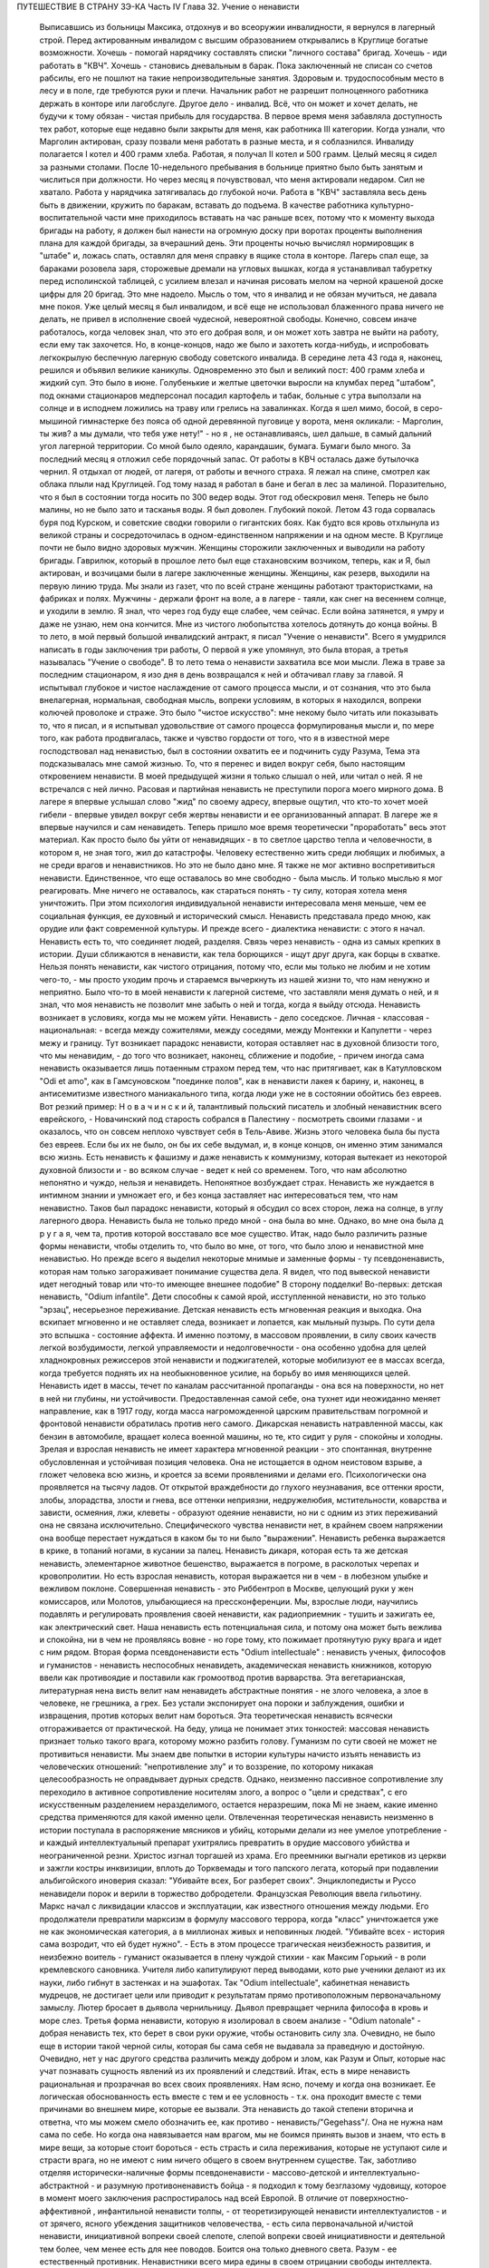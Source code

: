 ПУТЕШЕСТВИЕ В СТРАНУ ЗЭ-КА
Часть IV
Глава 32.  Учение о ненависти

     Выписавшись из больницы Максика, отдохнув и во всеоружии инвалидности, я вернулся в лагерный строй. Перед актированным инвалидом с высшим образованием открывались в Круглице богатые возможности. Хочешь - помогай нарядчику составлять списки "личного состава" бригад. Хочешь - иди работать в "КВЧ". Хочешь - становись дневальным в барак. Пока заключенный не списан со счетов рабсилы, его не пошлют на такие непроизводительные занятия. Здоровым и. трудоспособным место в лесу и в поле, где требуются руки и плечи. Начальник работ не разрешит полноценного работника держать в конторе или лагобслуге. Другое дело - инвалид. Всё, что он может и хочет делать, не будучи к тому обязан - чистая прибыль для государства.
     В первое время меня забавляла доступность тех работ, которые еще недавно были закрыты для меня, как работника III категории. Когда узнали, что Марголин актирован, сразу позвали меня работать в разные места, и я соблазнился. Инвалиду полагается I котел и 400 грамм хлеба. Работая, я получал II котел и 500 грамм.
     Целый месяц я сидел за разными столами. После 10-недельного пребывания в больнице приятно было быть занятым и числиться при должности. Но через месяц я почувствовал, что меня актировали недаром. Сил не хватало. Работа у нарядчика затягивалась до глубокой ночи. Работа в "КВЧ" заставляла весь день быть в движении, кружить по баракам, вставать до подъема. В качестве работника культурно-воспитательной части мне приходилось вставать на час раньше всех, потому что к моменту выхода бригады на работу, я должен был нанести на огромную доску при воротах проценты выполнения плана для каждой бригады, за вчерашний день. Эти проценты ночью вычислял нормировщик в "штабе" и, ложась спать, оставлял для меня справку в ящике стола в конторе. Лагерь спал еще, за бараками розовела заря, сторожевые дремали на угловых вышках, когда я устанавливал табуретку перед исполинской таблицей, с усилием влезал и начиная рисовать мелом на черной крашеной доске цифры для 20 бригад.
     Это мне надоело. Мысль о том, что я инвалид и не обязан мучиться, не давала мне покоя. Уже целый месяц я был инвалидом, и всё еще не использовал блаженного права ничего не делать, не привел в исполнение своей чудесной, невероятной свободы. Конечно, совсем иначе работалось, когда человек знал, что это его добрая воля, и он может хоть завтра не выйти на работу, если ему так захочется. Но, в конце-концов, надо же было и захотеть когда-нибудь, и испробовать легкокрылую беспечную лагерную свободу советского инвалида.
     В середине лета 43 года я, наконец, решился и объявил великие каникулы. Одновременно это был и великий пост: 400 грамм хлеба и жидкий суп. Это было в июне. Голубенькие и желтые цветочки выросли на клумбах перед "штабом", под окнами стационаров медперсонал посадил картофель и табак, больные с утра выползали на солнце и в исподнем ложились на траву или грелись на завалинках. Когда я шел мимо, босой, в серо-мышиной гимнастерке без пояса об одной деревянной пуговице у ворота, меня окликали:
     - Марголин, ты жив? а мы думали, что тебя уже нету!" - но я , не останавливаясь, шел дальше, в самый дальний угол лагерной территории. Со мной было одеяло, карандашик, бумага. Бумаги было много. За последний месяц я отложил себе порядочный запас. От работы в КВЧ осталась даже бутылочка чернил. Я отдыхал от людей, от лагеря, от работы и вечного страха. Я лежал на спине, смотрел как облака плыли над Круглицей. Год тому назад я работал в бане и бегал в лес за малиной. Поразительно, что я был в состоянии тогда носить по 300 ведер воды. Этот год обескровил меня. Теперь не было малины, но не было зато и тасканья воды. Я был доволен. Глубокий покой.
     Летом 43 года сорвалась буря под Курском, и советские сводки говорили о гигантских боях. Как будто вся кровь отхлынула из великой страны и сосредоточилась в одном-единственном напряжении и на одном месте. В Круглице почти не было видно здоровых мужчин. Женщины сторожили заключенных и выводили на работу бригады. Гаврилюк, который в прошлое лето был еще стахановским возчиком, теперь, как и Я, был актирован, и возчицами были в лагере заключенные женщины. Женщины, как резерв, выходили на первую линию труда. Мы знали из газет, что по всей стране женщины работают трактористками, на фабриках и полях. Мужчины - держали фронт на воле, а в лагере - таяли, как снег на весеннем солнце, и уходили в землю. Я знал, что через год буду еще слабее, чем сейчас. Если война затянется, я умру и даже не узнаю, нем она кончится. Мне из чистого любопытства хотелось дотянуть до конца войны.
     В то лето, в мой первый большой инвалидский антракт, я писал "Учение о ненависти". Всего я умудрился написать в годы заключения три работы, О первой я уже упомянул, это была вторая, а третья называлась "Учение о свободе". В то лето тема о ненависти захватила все мои мысли. Лежа в траве за последним стационаром, я изо дня в день возвращался к ней и обтачивал главу за главой. Я испытывал глубокое и чистое наслаждение от самого процесса мысли, и от сознания, что это была внелагерная, нормальная, свободная мысль, вопреки условиям, в которых я находился, вопреки колючей проволоке и страже. Это было "чистое искусство": мне некому было читать или показывать то, что я писал, и я испытывал удовольствие от самого процесса формулированья мысли и, по мере того, как работа продвигалась, также и чувство гордости от того, что я в известной мере господствовал над ненавистью, был в состоянии охватить ее и подчинить суду Разума,
     Тема эта подсказывалась мне самой жизнью. То, что я перенес и видел вокруг себя, было настоящим откровением ненависти. В моей предыдущей жизни я только слышал о ней, или читал о ней. Я не встречался с ней лично. Расовая и партийная ненависть не преступили порога моего мирного дома. В лагере я впервые услышал слово "жид" по своему адресу, впервые ощутил, что кто-то хочет моей гибели - впервые увидел вокруг себя жертвы ненависти и ее организованный аппарат. В лагере же я впервые научился и сам ненавидеть.
     Теперь пришло мое время теоретически "проработать" весь этот материал. Как просто было бы уйти от ненавидящих - в то светлое царство тепла и человечности, в котором я, не зная того, жил до катастрофы. Человеку естественно жить среди любящих и любимых, а не среди врагов и ненавистников. Но это не было дано мне. Я также не мог активно воспретивиться ненависти. Единственное, что еще оставалось во мне свободно - была мысль. И только мыслью я мог реагировать. Мне ничего не оставалось, как стараться понять - ту силу, которая хотела меня уничтожить.
     При этом психология индивидуальной ненависти интересовала меня меньше, чем ее социальная функция, ее духовный и исторический смысл. Ненависть представала предо мною, как орудие или факт современной культуры.
     И прежде всего - диалектика ненависти: с этого я начал. Ненависть есть то, что соединяет людей, разделяя. Связь через ненависть - одна из самых крепких в истории. Души сближаются в ненависти, как тела борющихся - ищут друг друга, как борцы в схватке. Нельзя понять ненависти, как чистого отрицания, потому что, если мы только не любим и не хотим чего-то, - мы просто уходим прочь и стараемся вычеркнуть из нашей жизни то, что нам ненужно и неприятно. Было что-то в моей ненависти к лагерной системе, что заставляли меня думать о ней, и я знал, что моя ненависть не позволит мне забыть о ней и тогда, когда я выйду отсюда. Ненависть возникает в условиях, когда мы не можем уйти. Ненависть - дело соседское. Личная - классовая - национальная: - всегда между сожителями, между соседями, между Монтекки и Капулетти - через межу и границу.
     Тут возникает парадокс ненависти, которая оставляет нас в духовной близости того, что мы ненавидим, - до того что возникает, наконец, сближение и подобие, - причем иногда сама ненависть оказывается лишь потаенным страхом перед тем, что нас притягивает, как в Катулловском "Odi et amo", как в Гамсуновском "поединке полов", как в ненависти лакея к барину, и, наконец, в антисемитизме известного маниакального типа, когда люди уже не в состоянии обойтись без евреев. Вот резкий пример: Н о в а ч и н с к и й, талантливый польский писатель и злобный ненавистник всего еврейского, - Новачинский под старость собрался в Палестину - посмотреть своими глазами - и оказалось, что он совсем неплохо чувствует себя в Тель-Авиве. Жизнь этого человека была бы пуста без евреев. Если бы их не было, он бы их себе выдумал, и, в конце концов, он именно этим занимался всю жизнь. Есть ненависть к фашизму и даже ненависть к коммунизму, которая вытекает из некоторой духовной близости и - во всяком случае - ведет к ней со временем. Того, что нам абсолютно непонятно и чуждо, нельзя и ненавидеть. Непонятное возбуждает страх. Ненависть же нуждается в интимном знании и умножает его, и без конца заставляет нас интересоваться тем, что нам ненавистно.
     Таков был парадокс ненависти, который я обсудил со всех сторон, лежа на солнце, в углу лагерного двора. Ненависть была не только предо мной - она была во мне. Однако, во мне она была д р у г а я, чем та, против которой восставало все мое существо. Итак, надо было различить разные формы ненависти, чтобы отделить то, что было во мне, от того, что было злою и ненавистной мне ненавистью.
     Но прежде всего я выделил некоторые мнимые и заменные формы - ту псевдоненависть, которая нам только загораживает понимание существа дела. Я видел, что под вывеской ненависти идет негодный товар или что-то имеющее внешнее подобие" В сторону подделки!
     Во-первых: детская ненависть, "Odium infantile". Дети способны к самой ярой, исступленной ненависти, но это только "эрзац", несерьезное переживание. Детская ненависть есть мгновенная реакция и выходка. Она вскипает мгновенно и не оставляет следа, возникает и лопается, как мыльный пузырь. По сути дела это вспышка - состояние аффекта. И именно поэтому, в массовом проявлении, в силу своих качеств легкой возбудимости, легкой управляемости и недолговечности - она особенно удобна для целей хладнокровных режиссеров этой ненависти и поджигателей, которые мобилизуют ее в массах всегда, когда требуется поднять их на необыкновенное усилие, на борьбу во имя меняющихся целей. Ненависть идет в массы, течет по каналам рассчитанной пропаганды - она вся на поверхности, но нет в ней ни глубины, ни устойчивости. Предоставленная самой себе, она тухнет иди неожиданно меняет направление, как в 1917 году, когда масса нагроможденной царским правительствам погромной и фронтовой ненависти обратилась против него самого. Дикарская ненависть натравленной массы, как бензин в автомобиле, вращает колеса военной машины, но те, кто сидит у руля - спокойны и холодны. Зрелая и взрослая ненависть не имеет характера мгновенной реакции - это спонтанная, внутренне обусловленная и устойчивая позиция человека. Она не истощается в одном неистовом взрыве, а гложет человека всю жизнь, и кроется за всеми проявлениями и делами его. Психологически она проявляется на тысячу ладов. От открытой враждебности до глухого неузнавания, все оттенки ярости, злобы, злорадства, злости и гнева, все оттенки неприязни, недружелюбия, мстительности, коварства и зависти, осмеяния, лжи, клеветы - образуют одеяние ненависти, но ни с одним из этих переживаний она не связана исключительно. Специфического чувства ненависти нет, в крайнем своем напряжении она вообще перестает нуждаться в каком бы то ни было "выражении". Ненависть ребенка выражается в крике, в топаний ногами, в кусании за палец. Ненависть дикаря, которая есть та же детская ненависть, элементарное животное бешенство, выражается в погроме, в расколотых черепах и кровопролитии. Но есть взрослая ненависть, которая выражается ни в чем - в любезном улыбке и вежливом поклоне.
     Совершенная ненависть - это Риббентроп в Москве, целующий руки у жен комиссаров, или Молотов, улыбающиеся на прессконференции. Мы, взрослые люди, научились подавлять и регулировать проявления своей ненависти, как радиоприемник - тушить и зажигать ее, как электрический свет. Наша ненависть есть потенциальная сила, и потому она может быть вежлива и спокойна, ни в чем не проявляясь вовне - но горе тому, кто пожимает протянутую руку врага и идет с ним рядом.
     Вторая форма псевдоненависти есть "Odium intellectuale" : ненависть ученых, философов и гуманистов - ненависть неспособных ненавидеть, академическая ненависть книжников, которую ввели как противоядие и поставили как громоотвод против варварства. Эта вегетарианская, литературная нена висть велит нам ненавидеть абстрактные понятия - не злого человека, а злое в человеке, не грешника, а грех. Без устали экспонирует она пороки и заблуждения, ошибки и извращения, против которых велит нам бороться. Эта теоретическая ненависть всячески отгораживается от практической. На беду, улица не понимает этих тонкостей: массовая ненависть признает только такого врага, которому можно разбить голову.
     Гуманизм по сути своей не может не противиться ненависти. Мы знаем две попытки в истории культуры начисто изъять ненависть из человеческих отношений: "непротивление злу" и то воззрение, по которому никакая целесообразность не оправдывает дурных средств. Однако, неизменно пассивное сопротивление злу переходило в активное сопротивление носителям злого, а вопрос о "цели и средствах", с его искусственным разделением неразделимого, остается неразрешим, пока Mi не знаем, какие именно средства применяются для какой именно цели. Отвлеченная теоретическая ненависть неизменно в истории поступала в распоряжение мясников и убийц, которыми делали из нее умелое употребление - и каждый интеллектуальный препарат ухитрялись превратить в орудие массового убийства и неограниченной резни.
     Христос изгнал торгашей из храма. Его преемники выгнали еретиков из церкви и зажгли костры инквизиции, вплоть до Торквемады и того папского легата, который при подавлении альбигойского иноверия сказал: "Убивайте всех, Бог разберет своих". Энциклопедисты и Руссо ненавидели порок и верили в торжество добродетели. Французская Революция ввела гильотину. Маркс начал с ликвидации классов и эксплуатации, как известного отношения между людьми. Его продолжатели превратили марксизм в формулу массового террора, когда "класс" уничтожается уже не как экономическая категория, а в миллионах живых и неповинных людей. "Убивайте всех - история сама возродит, что ей будет нужно". - Есть в этом процессе трагическая неизбежность развития, и неизбежно воитель - гуманист оказывается в плену чуждой стихии - как Максим Горький - в роли кремлевского сановника. Учителя либо капитулируют перед выводами, кото рые ученики делают из их науки, либо гибнут в застенках и на эшафотах.
     Так "Odium intellectuale", кабинетная ненависть мудрецов, не достигает цели или приводит к результатам прямо противоположным первоначальному замыслу. Лютер бросает в дьявола чернильницу. Дьявол превращает чернила философа в кровь и море слез.
     Третья форма ненависти, которую я изолировал в своем анализе - "Odium natonale" - добрая ненависть тех, кто берет в свои руки оружие, чтобы остановить силу зла. Очевидно, не было еще в истории такой черной силы, которая бы сама себя не выдавала за праведную и достойную. Очевидно, нет у нас другого средства различить между добром и злом, как Разум и Опыт, которые нас учат познавать сущность явлений из их проявлений и следствий. Итак, есть в мире ненависть рациональная и прозрачная во всех своих проявлениях. Нам ясно, почему и когда она возникает. Ее логическая обоснованность есть вместе с тем и ее условность - т.к. она проходит вместе с теми причинами во внешнем мире, которые ее вызвали. Эта ненависть до такой степени вторична и ответна, что мы можем смело обозначить ее, как противо - ненависть/"Gegehass"/. Она не нужна нам сама по себе. Но когда она навязывается нам врагом, мы не боимся принять вызов и знаем, что есть в мире вещи, за которые стоит бороться - есть страсть и сила переживания, которые не уступают силе и страсти врага, но не имеют с ним ничего общего в своем внутреннем существе.
     Так, заботливо отделяя исторически-наличные формы псевдоненависти - массово-детской и интеллектуально-абстрактной - и разумную противоненавистъ бойца - я подходил к тому безглазому чудовищу, которое в момент моего заключения распростиралось над всей Европой.
     В отличие от поверхностно-аффективной , инфантильной ненависти толпы, - от теоретизирующей ненависти интеллектуалистов - и от зрячего, ясного убеждения защитников человечества, - есть сила первоначальной и/чистой ненависти, инициативной вопреки своей слепоте, слепой вопреки своей инициативности и деятельной тем более, чем менее есть для нее поводов. Боится она только дневного света. Разум - ее естественный противник. Ненавистники всего мира едины в своем отрицании свободы интеллекта. Каиново пятно, по которому познается подлинная ненависть, это презрение свободной мысли, отрицание интеллекта. Для гитлеризма это - "еврейское изобретение", для инквизиции - смертный грех, для идеологов коммунизма - контр-революция и мещанский предрассудок. Каждое основание такой ненависти - мнимо и псевдо-рационально. Поэтому естественно, что люди, создавшие лагеря в России, одновременно уничтожили в ней свободу дискуссии и право самостоятельного исследования. В чистом и беспримесном виде ненависть есть самоутверждение через чужое страдание. Люди становятся ненавистниками не потому, что их к этому вынуждает окружающая действительность. Нет достаточного основания для ненависти во внешнем мире. Нет ничего в мире, что могло бы оправдать уничтожение цветущей жизни и гордой свободы, предпринятое Гитлером, костры инквизиции, застенки и погромы, лагерный ад Гестапо и НКВД.
     Есть пирамида ненависти, выше того Дворца, который строят в Москве ценой сотен миллионов, пока люди умирают от голода в лагерях. В основе этой пирамиды: люди подобные детям, свирепые дикари, как тот, который ударил меня доской по дороге в Онуфриевку, или тот SS-Mann, который застрелил мою старую мать в день ликвидации пинского гетто. Эти люди насилуют, разрушают и убивают, но завтра они же будут самыми скромными и послушными, и будут служить новым хозяевам или верить в обратное тому, чему верили вчера - и другие, такие же, как они, придут убивать и насиловать в их дома. - Над этими людьми стоят другие люди, которые их учат и поручают им делать то, что они делают. Над этими еще другие, которые занимаются идеологией и теоретическими обобщениями, и те украшатели, которые обслуживают ненависть, причесывают ее, кладут ее на ноты и одевают в красивые слова. Но в конце концов, на самом верху пирамиды стоит человек, которому все это нужно: воплощение ненависти. Это - распорядитель, вдохновитель, машинист и главный механик. Он собрал в свою руку все нити, все подземные струйки и разрозненные капли ненависти, он ей дал направление, исторический полет и масштаб. По его знаку армии переходят границы, партийные съезды принимают решения, уничтожаются целые народы в муках и воздвигаются тысячи лагерей. И это может быть добрый, сладко-добрый: у него шестеро детей, как у Геббельса, или "золотое сердце", как у Дзержинского, артистическая натура, как у Нерона или Гитлера, и над его гуманностью не перестают умиляться Горькие и Барбюсы. Но он постановил, что где-то должны мучиться люди. Он их казнил мысленно, еще тогда, когда никто не знал о его существовании. Уже тогда это ему было нужно.
     И здесь возникает центральный вопрос учения о ненависти: "как должен быть устроен человек - общество - эпоха - чтобы нагая ненависть стала для них необходимостью, чтобы они питались бессмысленными мучениями своих жертв, как необходимым условием собственного существования?" Совсем не так просто ответить на этот вопрос, если не приводить известных "аргументов" о том, что германский народ "защищался пред евреями", христианская инквизиция "спасала души", а Сталин перевоспитывает и исправляет при помощи лагерей "отсталые и преступные элементы". Это очевидный нонсенс. Конечно, я ничем не обидел немцев и не и нуждался в сталинском перевоспитании, но даже если бы это было так, то и тогда это не оправдывает газовых камер и обращения в рабство миллионов людей. Газовые камеры не были нужны Германии, лагеря не нужны русскому народу. Но они действительно нужны Гитлерам и Гиммлерам, Ленинам и большим и маленьким сталинам всего мира. Так в чем же дело?
     Надо ясно и живо представить себе, что вся та лавина человеческой и нечеловеческой муки, которая нам, маленьким людям, представляется чем-то вроде стихийного бедствия, - прекрасна и во всем своем объеме известна людям, держащим ключи власти. Люди эти в каждую минуту и секунду ответственны за ее существование. Они ее привели в движение и контролируют, - и существует она не по их незнанию или бессилию, а именно, что они отчетливо знают, что делают - к делают именно то, что им нужно. - Только такому тупому деревянному немцу, лишенному воображения, как Гиммлер, надо было лично навещать Освенцим, чтобы через окошечко газовой камеры наблюдать, как задыхались сотни молодых еврейских девушек, которых для этой цели в тот день специально доставили на казнь. Людям из Кремля не надо лично наблюдать, у них есть статистика лагерной смертности. И на вопрос - почему нужно?, нет другого ответа, как анализ известных патологических особенностей человеческой природы. Рационального, "экономического" или другого объяснения ненависти нет. Логика ненависти - есть логика безумия.
     Человек ненавидит. Значит, ему нельзя обойтись без этого отношения к людям, он без него задыхается. Ненависть - кислород, которым он дышит. Забрать у него ненависть, значит обездолить его.
     Человек ненавидит. Значит, какая-то внутренняя слабость в нем , выравнивается ненавистью, - есть в нем органическое неблагополучие. Наличие неполноты, дефекта, несчастья может остаться в пределах его личного самоощущения, но может и распространиться на всю окружающую социальную среду и передаться другим людям. Существуют раненые народы, уязвленные классы, готовые превратиться в рассадники коллективной ненависти. Существуют жизненные ситуации, когда люди, группы, общества не умеют и не хотят смотреть в лицо правде.
     Молодой Гитлер в Вене сделал открытие, что евреи виноваты в том, что он и весь немецким народ не имеют того места под солнцам, которое им принадлежит. Это нелепо, но неоспоримо, то, что этот человек исходил из какого то чувства боли, он был глубоко уязвлен. Если бы он хотел, правды, он бы нашел действительные причины, но правды была для него слишком нелестна, не по плечу. Поэтому он стал искать виновных вне себя. Тут начинает действовать механизм ненависти. Действительная боль превращается в воображаемую обиду. Должен быть найден враг и обидчик. Потребность врага - в корне отличается от потребности борьбы, свойственной каждому сильному человеку. Сильные люди ищут поприща, выхода силам. Ненавистник ищет виновных для обвинения. Из потребности борьбы родится отвага и предприимчивость. А из потребности разделаться с коварным врагом родится агрессивность и злоба. Обидчик всегда близко. Если же его не видно, то значит он маскируется. Надо его разоблачить.
     Все ненавистники - великие разоблачители. Только, что вместо маски и внешнего покрова, они сдирают с явлений их живую кожу, их действительное содержание - и заменяют действительность порождением распаленной фантазии.
     Ненависть начинает с мнимого разоблачения и кончает живодерством - уже не в теории, а на практике.
     Анализ нашей эпохи, данный Марксом и развитый Лениным, перешел все границы разумного истолкования действительности. Псевдорациональная теория превратилась в прокрустово ложе, куда не укладывается живая жизнь. Достаточно сравнить тирады "Майн Кампф" со страстными полемическими выпадами Ленина и его громовым обвинением капитализма, чтобы почувствовать их психологическое сродство. Это язык ненависти, а не объективного исследования. Из ленинско-сталинской схоластики мы столько же можем узнать об окружающей действительности, как из "Протоколов мудрецов Сиона".
     В каждой ненависти, перетолковывающей боль в обиду, создается "перенесение" /"Uebertragung"/, говоря языком современного психоанализа.
     Очаг болезни - внутри, но мы переносим его вовне. Другие виноваты в том, что нам плохо, что не удаются наши планы и терпят крушение наши надежды. Этим создается выход, облегчение, но только - мнимое. Ненависть получает адрес - фальшивый. И месть, диктуемая ненавистью, не доходит - как письмо направленное по фальшивому адресу. Результат ненависти - вечно голодная мстительность .
     Воображаемая или реальная обида становится поводом для актов ненависти, если существует в человеке потребность и готовность ненавидеть. Рано или поздно эта потребность выражается в агрессии. И даже если лежит в основе ненависти реальный повод - всегда он несоизмерим с репрессией, и возмездие, рожденное ненавистью, далеко превосходит все, что может принять разум и нормальная человеческая психология. В подлинной мести, как мы ее знаем из истории - ищется и достигаетсяискупление. Акт мести - акт конечный и замыкающий расчет. Кровь смывалась кровью, и обида погашалась обидой. Потребность чужого страдания, составляющая существо ненависти, вытекает из иллюзии, что этим путем будет погашено свое страдание и восстановлено душевное равновесие.
     Но так как связь, установленная между своей бедой и чужой виной - воображаема, то все дела, вытекающие из ненависти, не погашают ее - и она превращается в неугасимое и вечное томление духа. Нет больше евреев в германских и польских городах, но легче от этого не стало. Миллионы людей уничтожены в советских лагерях, и постепенно уясняется миру, что ненависть к "капитализму" совсем не вытекает из его преступности - потому что преступления коммунизма ничем не меньше. Но нет ни пользы, ни удовлетворения от совершаемых преступлений, и нет им конца, пока ненависть вращается в порочном кругу, из которого нет выхода.
     Люди, которые летом 1940 года сломали мою жизнь и превратили меня в раба - не знали меня, и я не знал их. Но между нами стала ненависть. Это была не их личная ненависть, а коллективное порождение эпохи, ленинско-сталинский препарат, абстрактный яд, вошедший в плоть и кровь поколения. Равнодушно, спокойно и бюрократически холодно они сделали свое. Но дело не в психологическом выражении ненависти. Те же люди были бы способны и пытать меня. Равнодушие к человеческой жизни и достоинству, как если бы речь шла о животном на бойне - есть высшая мера конденсированной ненависти. Дело в неистовой, чудовищной, но совершенно о б ъ е к т и в н о й мертвящей силе, которая вытекает из безнадежной попытки построить свое собственное проклятое существование на несчастии и смерти окружающих.
     Эта мертвящая сила, чтобы найти себе упор во внешнем мире, должна его необходимо фальсифицировать. Какой он есть, он не подходит. Буквально верно, что Штрайхер и Геббельс не могли ненавидеть евреев, потому что они не знали их, даже не подозревали, о них. Если бы они знали этот народ действительным живым знанием, ненависть не могла бы развиться. Их ненависть относилась к тому извращенному, уродливому представлению о еврейском народе, которое они сами себе создали, и которое было им продиктовано их потребностью ненавидеть. В учреждениях национально-социалистической партии, в их Эрфуртском Институте был нагроможден огромный материал о еврейском народе, но тысячи камешков служили им только для того, чтобы сложить чудовищную мозаику клеветы. И точно так же - люди, пославшие меня в лагерь, не знали меня. Их ненависть именно в том и состояла, что они не хотели меня знать, но не задумались сделать из моего существования и живого лица э к р а н, на котором был проецирован фильм НКВД: "Угроза для общества, правонарушитель. Отныне этот человек не будет тем, чем он сам себя считал, а тем, чем мы велим ему быть, и что мы из него сделаем". Чтобы так зачеркнуть мое существование, как они это сделали, надо было иметь за собой великую, грозную ненависть к человеку,
     До тех пор , пока мы с корнем не вырвем этой ненависти - она не перестанет клеветать на человека, на его действительные побуждения, не перестанет кружиться вокруг нас, выискивая каждую нашу слабость, ошибку и грех, которых много - не для того, чтобы лучше понять нас или помочь нам, но чтобы на нас возложить ответственность за собственную жажду мучительства и крови.
     В зеркале патологической ненависти отражается первобытный инстинкт хищного зверя, который знает, что свое мучение голода можно погасить теплой чужой кровью. Тысячелетия культурного развития бесконечно отдалили от нас и усложнили этот инстинкт всей софистикой псевдорациональной аргументации и самообмана. Человеческая хищность превысила звериную, отличаясь от нее тем, что проявляется по бессмысленным поводам во имя воображаемых целей. Таким образом, борьба с ненавистью не ограничивается зоологической природой человека, а охватывает всё то специфическое бесчеловечие, перверсию и ложь, которые составляют аномалию высокоразвитой культуры, и не могут быть уничтожены, пока знание о них не станет всеобщим. Свободные и зрячие люди некогда уничтожат ненависть, и создадут мир, где никому не надо будет ни ненавидеть, ни противиться ненависти. Человеческое стремление к свободе несовместимо с ненавистью. Не вдаваясь в сложные определения свободы, можно принять, что она в своем развитии вытесняет неуклонно ложь и ненависть не только из человеческого сердца, но и из человеческих отношений и социального порядка. Таким образом, оппозиция лжи и ненависти сама по себе уже есть первое проявление человеческой свободы...
     Закончив этим гордым словом свое исследование ненависти, я повернулся на спину и посмотрел вокруг себя, Я лежал на полянке, на зеленой траве, в конце лагеря. Пять шагов дальше начиналась запретная зона и тянулся высокий палисад с колючей проволокой. В запретной зоне копошилось несколько заключенных, они пололи траву и перекапывали землю. Под окном больничной кухни выстраивалась очередь санитаров с ведрами на суп и кашу.
     Я еще раз заботливо пересмотрел рукопись, кипу длинных полосок сине бумаги, исписанных мельчайшим маком, вымарал все опасные намеки. Я прочел ее глазами уполномоченного: это был "антифашистский" документ, написанный иностранцем, но не явно контр-революционный. Понятно, ни слова о советской действительности не было в этой рукописи, Я должен был считаться с тем, что она в любой момент могла быть отобрана у меня при обыске...
     Но мне было жаль моей рукописи. Работу таких размеров не было никаких шансов долго укрывать в лагере. Вдруг мне пришла в голову фантастическая мысль. Я встал и пошел в КВЧ.
     В Ка-Ве-Че за двумя столами сидели две девушки. Обе были вольные, недавно принятые из поселка, типичные служащие в глубокой советской провинции.
     - "Вам чего?"
     - "Мне вот чего", сказал я медленно: "у меня имеется рукопись страниц на сто... Я научный работник и написал кое-что по специальности, В бараке, знаете, держать небезопасно. Раскрадут на цыгарки.
     Я хочу отдать рукопись на хранение в КВЧ. Когда я выйду отсюда, вы мне ее вернете".
     Девушка растерялась. Она и ее товарка с тупым удивлением посмотрели на меня, подозрительно, как на не совсем нормального. Но я говорил очень спокойно и рассудительно.
     В конце-концов она подошла к телефону и попросила вахту соединить ее ... с уполномоченным.
     - "Товарищ уполномоченный, тут пришел какой-то, принес рукопись, просит принять на хранение. Говорит, он научный работник."
     Она повторила это несколько раз в телефон, потом повернулась ко мне:
     - "Фамилия?" -
     Я сказал.
     Девушка передала мою фамилию, выслушала ответ и повесила трубку
     - "Уполномоченный сказал", обратилась она ко мне, и с трудом удерживая смех, "пусть выбросит свою рукопись в нужник".
